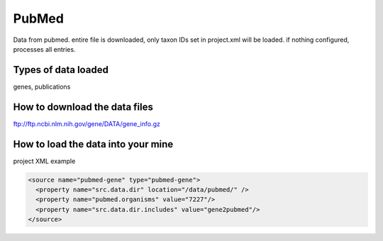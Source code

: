 PubMed
================================

Data from pubmed. entire file is downloaded, only taxon IDs set in project.xml will be loaded. if nothing configured, processes all entries. 

Types of data loaded
--------------------

genes, publications

How to download the data files
-------------------------------------

ftp://ftp.ncbi.nlm.nih.gov/gene/DATA/gene_info.gz

How to load the data into your mine
--------------------------------------

project XML example

.. code-block:: xml

    <source name="pubmed-gene" type="pubmed-gene">
      <property name="src.data.dir" location="/data/pubmed/" />
      <property name="pubmed.organisms" value="7227"/>
      <property name="src.data.dir.includes" value="gene2pubmed"/>
    </source>


.. index:: PubMed
